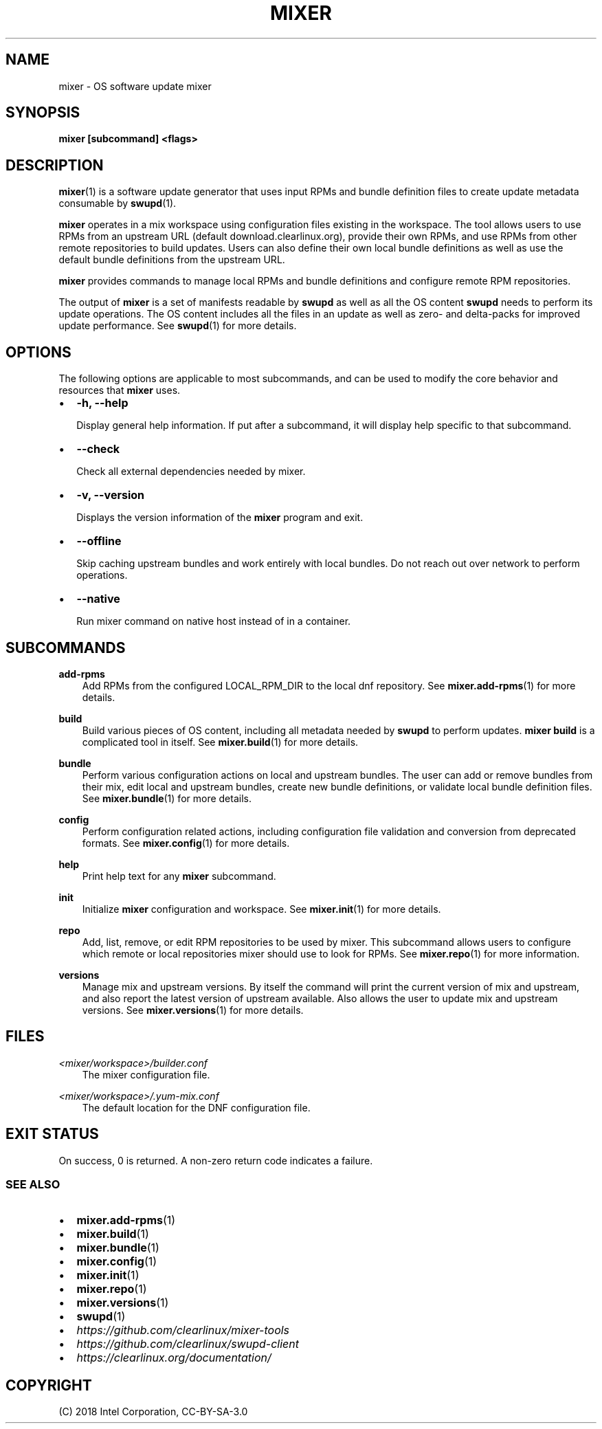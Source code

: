.\" Man page generated from reStructuredText.
.
.TH MIXER 1 "" "" ""
.SH NAME
mixer \- OS software update mixer
.
.nr rst2man-indent-level 0
.
.de1 rstReportMargin
\\$1 \\n[an-margin]
level \\n[rst2man-indent-level]
level margin: \\n[rst2man-indent\\n[rst2man-indent-level]]
-
\\n[rst2man-indent0]
\\n[rst2man-indent1]
\\n[rst2man-indent2]
..
.de1 INDENT
.\" .rstReportMargin pre:
. RS \\$1
. nr rst2man-indent\\n[rst2man-indent-level] \\n[an-margin]
. nr rst2man-indent-level +1
.\" .rstReportMargin post:
..
.de UNINDENT
. RE
.\" indent \\n[an-margin]
.\" old: \\n[rst2man-indent\\n[rst2man-indent-level]]
.nr rst2man-indent-level -1
.\" new: \\n[rst2man-indent\\n[rst2man-indent-level]]
.in \\n[rst2man-indent\\n[rst2man-indent-level]]u
..
.SH SYNOPSIS
.sp
\fBmixer [subcommand] <flags>\fP
.SH DESCRIPTION
.sp
\fBmixer\fP(1) is a software update generator that uses input RPMs and bundle
definition files to create update metadata consumable by \fBswupd\fP(1).
.sp
\fBmixer\fP operates in a mix workspace using configuration files existing in the
workspace. The tool allows users to use RPMs from an upstream URL (default
download.clearlinux.org), provide their own RPMs, and use RPMs from other remote
repositories to build updates. Users can also define their own local bundle
definitions as well as use the default bundle definitions from the upstream URL.
.sp
\fBmixer\fP provides commands to manage local RPMs and bundle definitions and
configure remote RPM repositories.
.sp
The output of \fBmixer\fP is a set of manifests readable by \fBswupd\fP as well as
all the OS content \fBswupd\fP needs to perform its update operations. The OS
content includes all the files in an update as well as zero\- and delta\-packs for
improved update performance. See \fBswupd\fP(1) for more details.
.SH OPTIONS
.sp
The following options are applicable to most subcommands, and can be
used to modify the core behavior and resources that \fBmixer\fP uses.
.INDENT 0.0
.IP \(bu 2
\fB\-h, \-\-help\fP
.sp
Display general help information. If put after a subcommand, it will
display help specific to that subcommand.
.IP \(bu 2
\fB\-\-check\fP
.sp
Check all external dependencies needed by mixer.
.IP \(bu 2
\fB\-v, \-\-version\fP
.sp
Displays the version information of the \fBmixer\fP program and exit.
.IP \(bu 2
\fB\-\-offline\fP
.sp
Skip caching upstream bundles and work entirely with local bundles.
Do not reach out over network to perform operations.
.IP \(bu 2
\fB\-\-native\fP
.sp
Run mixer command on native host instead of in a container.
.UNINDENT
.SH SUBCOMMANDS
.sp
\fBadd\-rpms\fP
.INDENT 0.0
.INDENT 3.5
Add RPMs from the configured LOCAL_RPM_DIR to the local dnf repository.
See \fBmixer.add\-rpms\fP(1) for more details.
.UNINDENT
.UNINDENT
.sp
\fBbuild\fP
.INDENT 0.0
.INDENT 3.5
Build various pieces of OS content, including all metadata needed by
\fBswupd\fP to perform updates. \fBmixer build\fP is a complicated tool in
itself. See \fBmixer.build\fP(1) for more details.
.UNINDENT
.UNINDENT
.sp
\fBbundle\fP
.INDENT 0.0
.INDENT 3.5
Perform various configuration actions on local and upstream bundles. The
user can add or remove bundles from their mix, edit local and upstream
bundles, create new bundle definitions, or validate local bundle definition
files. See \fBmixer.bundle\fP(1) for more details.
.UNINDENT
.UNINDENT
.sp
\fBconfig\fP
.INDENT 0.0
.INDENT 3.5
Perform configuration related actions, including configuration file
validation and conversion from deprecated formats. See \fBmixer.config\fP(1)
for more details.
.UNINDENT
.UNINDENT
.sp
\fBhelp\fP
.INDENT 0.0
.INDENT 3.5
Print help text for any \fBmixer\fP subcommand.
.UNINDENT
.UNINDENT
.sp
\fBinit\fP
.INDENT 0.0
.INDENT 3.5
Initialize \fBmixer\fP configuration and workspace. See \fBmixer.init\fP(1) for
more details.
.UNINDENT
.UNINDENT
.sp
\fBrepo\fP
.INDENT 0.0
.INDENT 3.5
Add, list, remove, or edit RPM repositories to be used by mixer. This
subcommand allows users to configure which remote or local repositories
mixer should use to look for RPMs. See \fBmixer.repo\fP(1) for more
information.
.UNINDENT
.UNINDENT
.sp
\fBversions\fP
.INDENT 0.0
.INDENT 3.5
Manage mix and upstream versions. By itself the command will print the
current version of mix and upstream, and also report the latest version of
upstream available. Also allows the user to update mix and upstream
versions. See \fBmixer.versions\fP(1) for more details.
.UNINDENT
.UNINDENT
.SH FILES
.sp
\fI<mixer/workspace>/builder.conf\fP
.INDENT 0.0
.INDENT 3.5
The mixer configuration file.
.UNINDENT
.UNINDENT
.sp
\fI<mixer/workspace>/.yum\-mix.conf\fP
.INDENT 0.0
.INDENT 3.5
The default location for the DNF configuration file.
.UNINDENT
.UNINDENT
.SH EXIT STATUS
.sp
On success, 0 is returned. A non\-zero return code indicates a failure.
.SS SEE ALSO
.INDENT 0.0
.IP \(bu 2
\fBmixer.add\-rpms\fP(1)
.IP \(bu 2
\fBmixer.build\fP(1)
.IP \(bu 2
\fBmixer.bundle\fP(1)
.IP \(bu 2
\fBmixer.config\fP(1)
.IP \(bu 2
\fBmixer.init\fP(1)
.IP \(bu 2
\fBmixer.repo\fP(1)
.IP \(bu 2
\fBmixer.versions\fP(1)
.IP \(bu 2
\fBswupd\fP(1)
.IP \(bu 2
\fI\%https://github.com/clearlinux/mixer\-tools\fP
.IP \(bu 2
\fI\%https://github.com/clearlinux/swupd\-client\fP
.IP \(bu 2
\fI\%https://clearlinux.org/documentation/\fP
.UNINDENT
.SH COPYRIGHT
(C) 2018 Intel Corporation, CC-BY-SA-3.0
.\" Generated by docutils manpage writer.
.
